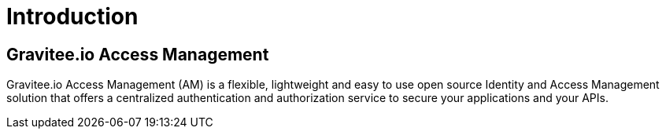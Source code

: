 = Introduction
:page-sidebar: am_3_x_sidebar
:page-permalink: am/current/am_overview_introduction.html
:page-folder: am/overview
:page-toc: false
:page-layout: am

== Gravitee.io Access Management

Gravitee.io Access Management (AM) is a flexible, lightweight and easy to use open source Identity and Access Management solution that offers a centralized authentication and authorization service to secure your applications and your APIs.
